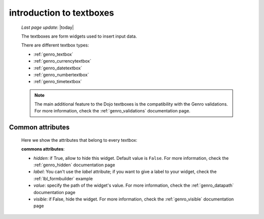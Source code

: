 .. _genro_textboxes:

=========================
introduction to textboxes
=========================
    
    *Last page update*: |today|
    
    The textboxes are form widgets used to insert input data.
    
    There are different textbox types:
    
    * :ref:`genro_textbox`
    * :ref:`genro_currencytextbox`
    * :ref:`genro_datetextbox`
    * :ref:`genro_numbertextbox`
    * :ref:`genro_timetextbox`
    
    .. note:: The main additional feature to the Dojo textboxes is the compatibility with the Genro validations.
              For more information, check the :ref:`genro_validations` documentation page.
    
.. _textboxes_attributes:

Common attributes
=================

    Here we show the attributes that belong to every textbox:
    
    **commons attributes**:
    
    * *hidden*: if True, allow to hide this widget. Default value is ``False``. For more information, check
      the :ref:`genro_hidden` documentation page
    * *label*: You can't use the *label* attribute; if you want to give a label to your widget, check the
      :ref:`lbl_formbuilder` example
    * *value*: specify the path of the widget's value. For more information, check the :ref:`genro_datapath`
      documentation page
    * *visible*: if False, hide the widget. For more information, check the :ref:`genro_visible` documentation page